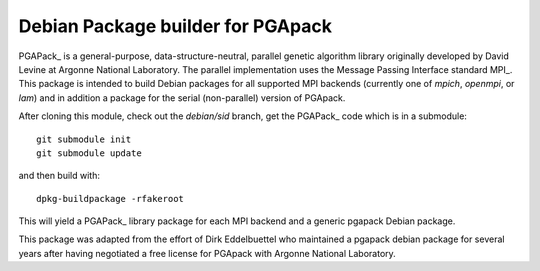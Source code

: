 Debian Package builder for PGApack
==================================

PGAPack_ is a general-purpose, data-structure-neutral, parallel genetic
algorithm library originally developed by David Levine at Argonne
National Laboratory. The parallel implementation uses the Message
Passing Interface standard MPI_. This package is intended to build
Debian packages for all supported MPI backends (currently one of
`mpich`, `openmpi`, or `lam`) and in addition a package for the serial
(non-parallel) version of PGApack.

After cloning this module, check out the `debian/sid` branch, get the
PGAPack_ code which is in a submodule::

  git submodule init
  git submodule update

and then build with::

  dpkg-buildpackage -rfakeroot

This will yield a PGAPack_ library package for each MPI backend and a
generic pgapack Debian package.

This package was adapted from the effort of Dirk Eddelbuettel who
maintained a pgapack debian package for several years after having
negotiated a free license for PGApack with Argonne National Laboratory.
